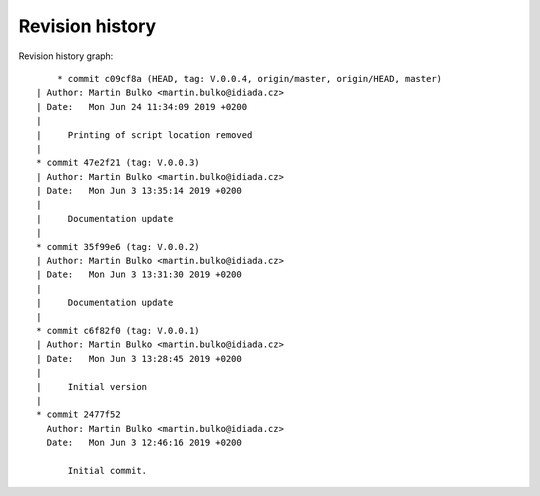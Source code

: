 
Revision history
================

Revision history graph::
    
       * commit c09cf8a (HEAD, tag: V.0.0.4, origin/master, origin/HEAD, master)
   | Author: Martin Bulko <martin.bulko@idiada.cz>
   | Date:   Mon Jun 24 11:34:09 2019 +0200
   | 
   |     Printing of script location removed
   |  
   * commit 47e2f21 (tag: V.0.0.3)
   | Author: Martin Bulko <martin.bulko@idiada.cz>
   | Date:   Mon Jun 3 13:35:14 2019 +0200
   | 
   |     Documentation update
   |  
   * commit 35f99e6 (tag: V.0.0.2)
   | Author: Martin Bulko <martin.bulko@idiada.cz>
   | Date:   Mon Jun 3 13:31:30 2019 +0200
   | 
   |     Documentation update
   |  
   * commit c6f82f0 (tag: V.0.0.1)
   | Author: Martin Bulko <martin.bulko@idiada.cz>
   | Date:   Mon Jun 3 13:28:45 2019 +0200
   | 
   |     Initial version
   |  
   * commit 2477f52
     Author: Martin Bulko <martin.bulko@idiada.cz>
     Date:   Mon Jun 3 12:46:16 2019 +0200
     
         Initial commit.
